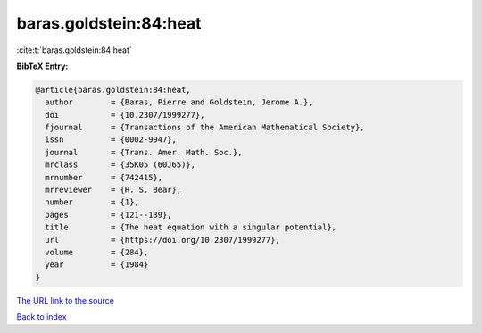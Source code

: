 baras.goldstein:84:heat
=======================

:cite:t:`baras.goldstein:84:heat`

**BibTeX Entry:**

.. code-block:: bibtex

   @article{baras.goldstein:84:heat,
     author        = {Baras, Pierre and Goldstein, Jerome A.},
     doi           = {10.2307/1999277},
     fjournal      = {Transactions of the American Mathematical Society},
     issn          = {0002-9947},
     journal       = {Trans. Amer. Math. Soc.},
     mrclass       = {35K05 (60J65)},
     mrnumber      = {742415},
     mrreviewer    = {H. S. Bear},
     number        = {1},
     pages         = {121--139},
     title         = {The heat equation with a singular potential},
     url           = {https://doi.org/10.2307/1999277},
     volume        = {284},
     year          = {1984}
   }
`The URL link to the source <https://doi.org/10.2307/1999277>`_


`Back to index <../By-Cite-Keys.html>`_
